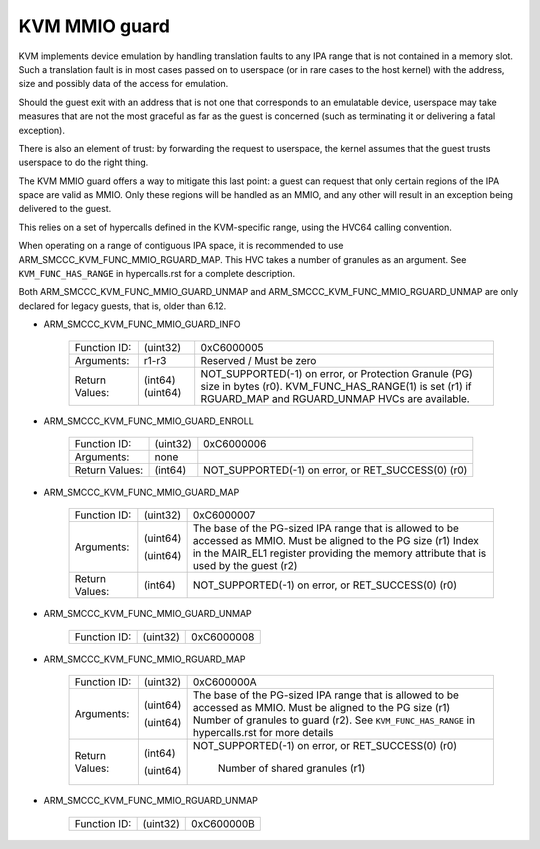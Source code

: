 .. SPDX-License-Identifier: GPL-2.0

==============
KVM MMIO guard
==============

KVM implements device emulation by handling translation faults to any
IPA range that is not contained in a memory slot. Such a translation
fault is in most cases passed on to userspace (or in rare cases to the
host kernel) with the address, size and possibly data of the access
for emulation.

Should the guest exit with an address that is not one that corresponds
to an emulatable device, userspace may take measures that are not the
most graceful as far as the guest is concerned (such as terminating it
or delivering a fatal exception).

There is also an element of trust: by forwarding the request to
userspace, the kernel assumes that the guest trusts userspace to do
the right thing.

The KVM MMIO guard offers a way to mitigate this last point: a guest
can request that only certain regions of the IPA space are valid as
MMIO. Only these regions will be handled as an MMIO, and any other
will result in an exception being delivered to the guest.

This relies on a set of hypercalls defined in the KVM-specific range,
using the HVC64 calling convention.

When operating on a range of contiguous IPA space, it is recommended
to use ARM_SMCCC_KVM_FUNC_MMIO_RGUARD_MAP. This HVC takes a number of
granules as an argument. See ``KVM_FUNC_HAS_RANGE`` in hypercalls.rst
for a complete description.

Both ARM_SMCCC_KVM_FUNC_MMIO_GUARD_UNMAP and
ARM_SMCCC_KVM_FUNC_MMIO_RGUARD_UNMAP are only declared for legacy guests,
that is, older than 6.12.

* ARM_SMCCC_KVM_FUNC_MMIO_GUARD_INFO

    ==============    ========    ================================
    Function ID:      (uint32)    0xC6000005
    Arguments:        r1-r3       Reserved / Must be zero
    Return Values:    (int64)     NOT_SUPPORTED(-1) on error, or
                      (uint64)    Protection Granule (PG) size in
                                  bytes (r0). KVM_FUNC_HAS_RANGE(1)
                                  is set (r1) if RGUARD_MAP and
                                  RGUARD_UNMAP HVCs are available.
    ==============    ========    ================================

* ARM_SMCCC_KVM_FUNC_MMIO_GUARD_ENROLL

    ==============    ========    ==============================
    Function ID:      (uint32)    0xC6000006
    Arguments:        none
    Return Values:    (int64)     NOT_SUPPORTED(-1) on error, or
                                  RET_SUCCESS(0) (r0)
    ==============    ========    ==============================

* ARM_SMCCC_KVM_FUNC_MMIO_GUARD_MAP

    ==============    ========    ====================================
    Function ID:      (uint32)    0xC6000007
    Arguments:        (uint64)    The base of the PG-sized IPA range
                                  that is allowed to be accessed as
                                  MMIO. Must be aligned to the PG size
                                  (r1)
                      (uint64)    Index in the MAIR_EL1 register
		                  providing the memory attribute that
				  is used by the guest (r2)
    Return Values:    (int64)     NOT_SUPPORTED(-1) on error, or
                                  RET_SUCCESS(0) (r0)
    ==============    ========    ====================================

* ARM_SMCCC_KVM_FUNC_MMIO_GUARD_UNMAP

    ==============    ========    ======================================
    Function ID:      (uint32)    0xC6000008
    ==============    ========    ======================================

* ARM_SMCCC_KVM_FUNC_MMIO_RGUARD_MAP

    ==============    ========    ====================================
    Function ID:      (uint32)    0xC600000A
    Arguments:        (uint64)    The base of the PG-sized IPA range
                                  that is allowed to be accessed as
                                  MMIO. Must be aligned to the PG size
                                  (r1)
                      (uint64)    Number of granules to guard (r2). See
                                  ``KVM_FUNC_HAS_RANGE`` in
                                  hypercalls.rst for more details
    Return Values:    (int64)     NOT_SUPPORTED(-1) on error, or
                                  RET_SUCCESS(0) (r0)
                      (uint64)     Number of shared granules (r1)
    ==============    ========    ====================================

* ARM_SMCCC_KVM_FUNC_MMIO_RGUARD_UNMAP

    ==============    ========    ======================================
    Function ID:      (uint32)    0xC600000B
    ==============    ========    ======================================
